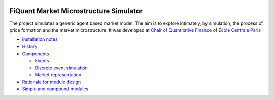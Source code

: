 .. image:: doc/Figures/logo/logo_centrale_paris.png
  :target: http://www.ecp.fr/

.. image:: doc/Figures/logo/devise_centrale_paris.gif
  :target: http://www.ecp.fr/


FiQuant Market Microstructure Simulator
=======================================

The project simulates a generic agent based	market model. The aim is to explore intimately, by simulation, the process of price formation and the market microstructure. It was developed at `Chair of Quantitative Finance <http://fiquant.mas.ecp.fr/>`_ of `École Centrale Paris <http://www.ecp.fr/>`_

* `Installation notes <doc/install.rst>`_

* `History <doc/history.rst>`_

* `Components <doc/talks/objects.png>`_

  * `Events <doc/event.rst>`_

  * `Discrete event simulation <doc/scheduler.rst>`_
  
  * `Market representation <doc/orderbook.rst>`_

* `Rationale for module design <doc/rationale.rst>`_
  
* `Simple and compound modules <doc/modules.rst>`_
